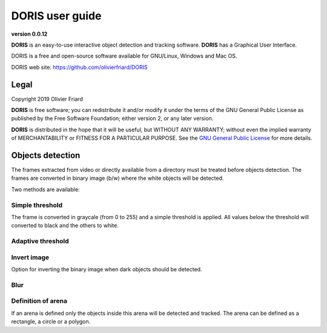 ********************************************************************************************************************************************
DORIS user guide
********************************************************************************************************************************************

**version 0.0.12**



**DORIS** is an easy-to-use interactive object detection and tracking software.
**DORIS** has a Graphical User Interface.


DORIS is a free and open-source software available for GNU/Linux, Windows and Mac OS.


DORIS web site: `https://github.com/olivierfriard/DORIS <https://github.com/olivierfriard/DORIS>`_


Legal
============================================================================================================================================

Copyright 2019 Olivier Friard

**DORIS** is free software; you can redistribute it and/or modify
it under the terms of the GNU General Public License as published by
the Free Software Foundation; either version 2, or any later version.

**DORIS** is distributed in the hope that it will be useful,
but WITHOUT ANY WARRANTY; without even the implied warranty of
MERCHANTABILITY or FITNESS FOR A PARTICULAR PURPOSE.  See the
`GNU General Public License <http://www.gnu.org/copyleft/gpl.html>`_ for more details.


Objects detection
========================================================================================================================

The frames extracted from video or directly available from a directory must
be treated before objects detection. 
The frames are converted in binary image (b/w) where the white objects will
be detected.

Two methods are available:

Simple threshold
----------------------------

The frame is converted in graycale (from 0 to 255) and a simple threshold is
applied. All values below the threshold will converted to black and the
others to white.   


Adaptive threshold
-----------------------------


Invert image
--------------------------------

Option for inverting the binary image when dark objects should be detected.

Blur
----------------------------------


Definition of arena
----------------------------------

If an arena is defined only the objects inside this arena will be detected
and tracked.
The arena can be defined as a rectangle, a circle or a polygon.









